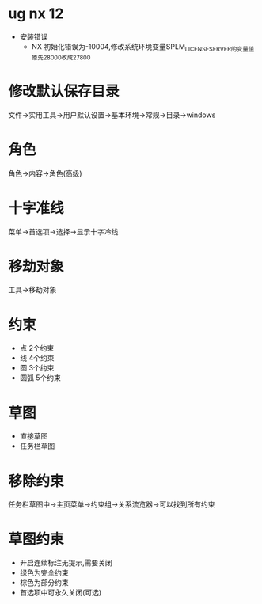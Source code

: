 * ug nx 12
  - 安装错误
    + NX 初始化错误为-10004,修改系统环境变量SPLM_LICENSE_SERVER的变量值原先28000改成27800
* 修改默认保存目录
  文件->实用工具->用户默认设置->基本环境->常规->目录->windows
* 角色
  角色->内容->角色(高级)
* 十字准线
  菜单->首选项->选择->显示十字冷线
* 移劫对象
  工具->移劫对象
* 约束
  - 点
    2个约束
  - 线
    4个约束
  - 圆
    3个约束
  - 圆弧
    5个约束
* 草图
  - 直接草图
  - 任务栏草图
* 移除约束
  任务栏草图中->主页菜单->约束组->关系流览器->可以找到所有约束
* 草图约束
  - 开启连续标注无提示,需要关闭
  - 绿色为完全约束
  - 棕色为部分约束
  - 首选项中可永久关闭(可选)
